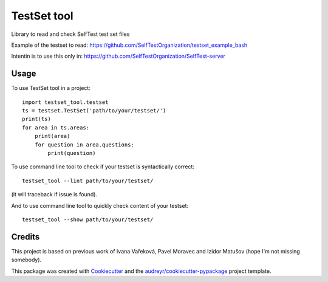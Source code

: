============
TestSet tool
============


.. image:: https://img.shields.io/pypi/v/testset_tool.svg
        :target: https://pypi.python.org/pypi/testset_tool

.. image:: https://img.shields.io/travis/jhutar/testset_tool.svg
        :target: https://travis-ci.com/jhutar/testset_tool

.. image:: https://readthedocs.org/projects/testset-tool/badge/?version=latest
        :target: https://testset-tool.readthedocs.io/en/latest/?badge=latest
        :alt: Documentation Status




Library to read and check SelfTest test set files

Example of the testset to read: https://github.com/SelfTestOrganization/testset_example_bash

Intentin is to use this only in: https://github.com/SelfTestOrganization/SelfTest-server


Usage
-----

To use TestSet tool in a project::

    import testset_tool.testset
    ts = testset.TestSet('path/to/your/testset/')
    print(ts)
    for area in ts.areas:
        print(area)
        for question in area.questions:
            print(question)

To use command line tool to check if your testset is syntactically correct::

    testset_tool --lint path/to/your/testset/

(it will traceback if issue is found).


And to use command line tool to quickly check content of your testset::

    testset_tool --show path/to/your/testset/

Credits
-------

This project is based on previous work of Ivana Vařeková, Pavel Moravec and Izidor Matušov (hope I'm not missing somebody).

This package was created with Cookiecutter_ and the `audreyr/cookiecutter-pypackage`_ project template.

.. _Cookiecutter: https://github.com/audreyr/cookiecutter
.. _`audreyr/cookiecutter-pypackage`: https://github.com/audreyr/cookiecutter-pypackage
